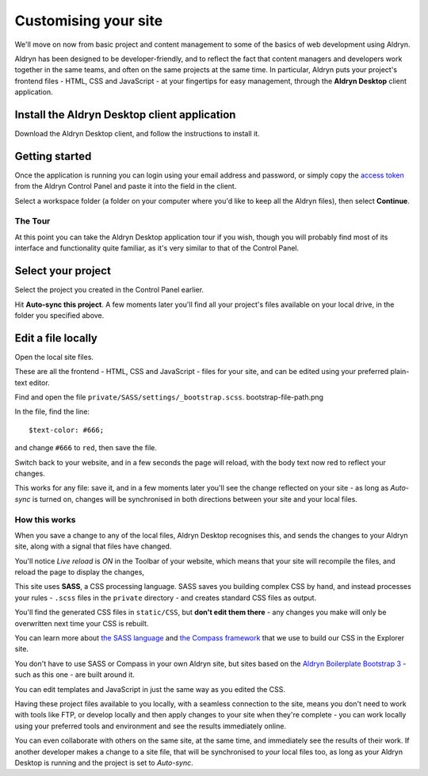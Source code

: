 #####################
Customising your site
#####################

We'll move on now from basic project and content management to some of the basics of web
development using Aldryn.

Aldryn has been designed to be developer-friendly, and to reflect the fact that content managers
and developers work together in the same teams, and often on the same projects at the same time. In
particular, Aldryn puts your project's frontend files - HTML, CSS and JavaScript - at your
fingertips for easy management, through the **Aldryn Desktop** client application.


=============================================
Install the Aldryn Desktop client application
=============================================

.. image:: images/download_desktop.png
   :alt: Download Aldryn Desktop
   :align: right
   :width: 50%

Download the Aldryn Desktop client, and follow the instructions to install it.


===============
Getting started
===============

Once the application is running you can login using your email address and password, or simply copy
the `access token <https://control.aldryn.com/account/desktop-app/access-token/>`_ from the Aldryn
Control Panel and paste it into the field in the client.

Select a workspace folder (a folder on your computer where you'd like to keep all the Aldryn
files), then select **Continue**.


The Tour
========

At this point you can take the Aldryn Desktop application tour if you wish, though you will
probably find most of its interface and functionality quite familiar, as it's very similar to that of the Control
Panel.

.. image:: images/tour_client.png
   :alt: Take the Aldryn Desktop Tour


===================
Select your project
===================

.. image:: images/list-project.png
   :alt: The project list
   :align: right
   :width: 25%

Select the project you created in the Control Panel earlier.

Hit **Auto-sync this project**. A few moments later you'll find all your project's files available
on your local drive, in the folder you specified above.

.. image:: images/auto-sync.png
   :alt: the auto-sync button
   :align: center
   :width: 40%

===================
Edit a file locally
===================

Open the local site files.

These are all the frontend - HTML, CSS and JavaScript - files for your site, and can be edited
using your preferred plain-text editor.

Find and open the file ``private/SASS/settings/_bootstrap.scss``. bootstrap-file-path.png

.. image:: images/bootstrap-file-path.png
   :alt: Path to the _bootstrap.scss file

In the file, find the line::

    $text-color: #666;

and change ``#666`` to ``red``, then save the file.

Switch back to your website, and in a few seconds the page will reload, with the body text now
red to reflect your changes.

This works for any file: save it, and in a few moments later you'll see the change reflected on
your site - as long as *Auto-sync* is turned on, changes will be synchronised in both directions
between your site and your local files.


How this works
==============

When you save a change to any of the local files, Aldryn Desktop recognises this, and sends the
changes to your Aldryn site, along with a signal that files have changed.

.. image:: images/live_reload.png
   :alt: the live reload button
   :align: right
   :width: 50%

You'll notice *Live reload* is *ON* in the Toolbar of your website, which means that your site will
recompile the files, and reload the page to display the changes,

This site uses **SASS**, a CSS processing language. SASS saves you building complex CSS by hand,
and instead processes your rules - ``.scss`` files in the ``private`` directory - and creates
standard CSS files as output.

You'll find the generated CSS files in ``static/CSS``, but **don't edit them there** - any changes
you make will only be overwritten next time your CSS is rebuilt.

You can learn more about `the SASS language <http://sass-lang.com>`_ and `the Compass framework
<http://compass-style.org>`_ that we use to build our CSS in the Explorer site.

You don't have to use SASS or Compass in your own Aldryn site, but sites based on the `Aldryn
Boilerplate Bootstrap 3 <http://www.aldryn.com/en/marketplace/aldryn-bootstrap3/>`_ - such as this
one - are built around it.

You can edit templates and JavaScript in just the same way as you edited the CSS.

Having these project files available to you locally, with a seamless connection to the site, means
you don't need to work with tools like FTP, or develop locally and then apply changes to your site
when they're complete - you can work locally using your preferred tools and environment and see the
results immediately online.

You can even collaborate with others on the same site, at the same time, and immediately see the
results of their work. If another developer makes a change to a site file, that will be
synchronised to *your* local files too, as long as your Aldryn Desktop is running and the project
is set to *Auto-sync*.
